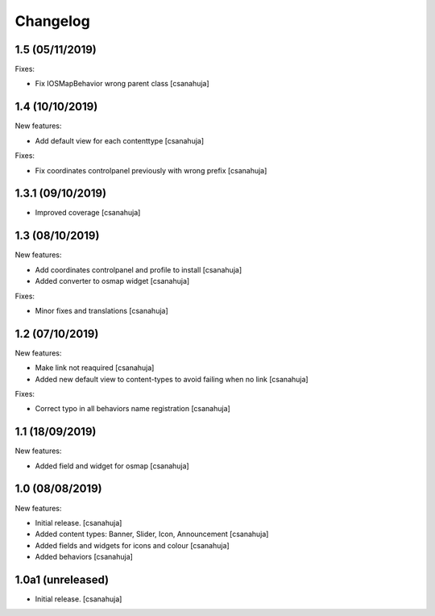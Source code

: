 Changelog
=========

1.5 (05/11/2019)
------------------

Fixes:

- Fix IOSMapBehavior wrong parent class
  [csanahuja]

1.4 (10/10/2019)
------------------

New features:

- Add default view for each contenttype
  [csanahuja]

Fixes:

- Fix coordinates controlpanel previously with wrong prefix
  [csanahuja]

1.3.1 (09/10/2019)
------------------

- Improved coverage
  [csanahuja]

1.3 (08/10/2019)
------------------

New features:

- Add coordinates controlpanel and profile to install
  [csanahuja]
- Added converter to osmap widget
  [csanahuja]

Fixes:

- Minor fixes and translations
  [csanahuja]

1.2 (07/10/2019)
------------------

New features:

- Make link not reaquired
  [csanahuja]
- Added new default view to content-types to avoid failing when no link
  [csanahuja]

Fixes:

- Correct typo in all behaviors name registration
  [csanahuja]


1.1 (18/09/2019)
------------------

New features:

- Added field and widget for osmap
  [csanahuja]

1.0 (08/08/2019)
------------------

New features:

- Initial release.
  [csanahuja]
- Added content types: Banner, Slider, Icon, Announcement
  [csanahuja]
- Added fields and widgets for icons and colour
  [csanahuja]
- Added behaviors
  [csanahuja]
 

1.0a1 (unreleased)
------------------

- Initial release.
  [csanahuja]
